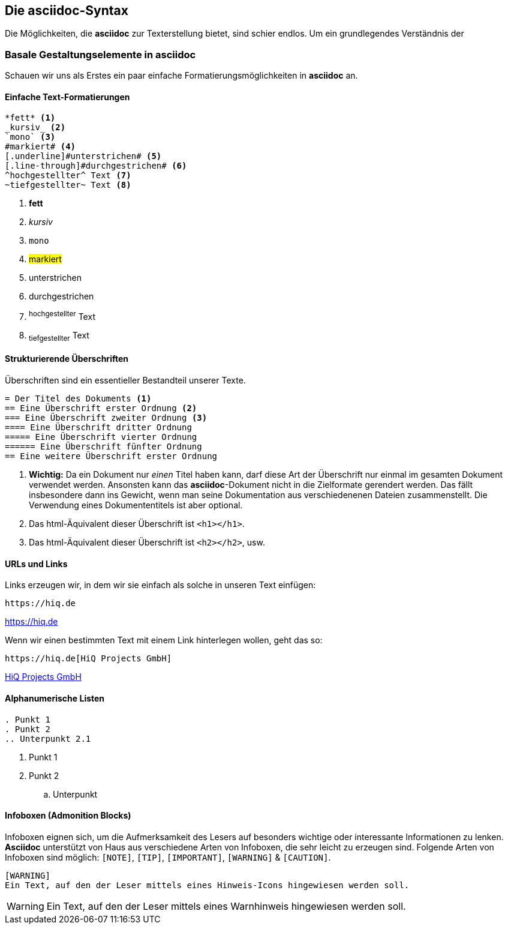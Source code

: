 :imagesdir: ../images
[#syntax]
== Die asciidoc-Syntax

Die Möglichkeiten, die *asciidoc* zur Texterstellung bietet, sind schier endlos. Um ein grundlegendes Verständnis der

=== Basale Gestaltungselemente in asciidoc

Schauen wir uns als Erstes ein paar einfache Formatierungsmöglichkeiten in *asciidoc* an.

[discrete]
==== Einfache Text-Formatierungen
[source, asciidoc]
----
*fett* <.>
_kursiv_ <.>
`mono` <.>
#markiert# <.>
[.underline]#unterstrichen# <.>
[.line-through]#durchgestrichen# <.>
^hochgestellter^ Text <.>
~tiefgestellter~ Text <.>
----

<.> *fett* +
<.> _kursiv_ +
<.> `mono` +
<.> #markiert# +
<.> [.underline]#unterstrichen# +
<.> [.line-through]#durchgestrichen# +
<.> ^hochgestellter^ Text
<.> ~tiefgestellter~ Text

[discrete]
==== Strukturierende Überschriften

Überschriften sind ein essentieller Bestandteil unserer Texte.

[source, asciidoc]
----
= Der Titel des Dokuments <.>
== Eine Überschrift erster Ordnung <.>
=== Eine Überschrift zweiter Ordnung <.>
==== Eine Überschrift dritter Ordnung
===== Eine Überschrift vierter Ordnung
====== Eine Überschrift fünfter Ordnung
== Eine weitere Überschrift erster Ordnung
----
<.> *Wichtig:* Da ein Dokument nur _einen_ Titel haben kann, darf diese Art der Überschrift nur einmal im gesamten Dokument verwendet werden. Ansonsten kann das *asciidoc*-Dokument nicht in die Zielformate gerendert werden. Das fällt insbesondere dann ins Gewicht, wenn man seine Dokumentation aus verschiedenenen Dateien zusammenstellt. Die Verwendung eines Dokumententitels ist aber optional.
<.> Das html-Äquivalent dieser Überschrift ist `<h1></h1>`.
<.> Das html-Äquivalent dieser Überschrift ist `<h2></h2>`, usw.

[discrete]
==== URLs und Links
Links erzeugen wir, in dem wir sie einfach als solche in unseren Text einfügen:

[source, asciidoc]
----
https://hiq.de
----
https://hiq.de

Wenn wir einen bestimmten Text mit einem Link hinterlegen wollen, geht das so:

[source, asciidoc]
----
https://hiq.de[HiQ Projects GmbH]
----
https://hiq.de[HiQ Projects GmbH]

[discrete]
==== Alphanumerische Listen

[source,asciidoc]
----
. Punkt 1
. Punkt 2
.. Unterpunkt 2.1
----

. Punkt 1
. Punkt 2
.. Unterpunkt


[discrete]
==== Infoboxen (Admonition Blocks)
Infoboxen eignen sich, um die Aufmerksamkeit des Lesers auf besonders wichtige oder interessante Informationen zu lenken. *Asciidoc* unterstützt von Haus aus verschiedene Arten von Infoboxen, die sehr leicht zu erzeugen sind.
Folgende Arten von Infoboxen sind möglich: `[NOTE]`, `[TIP]`, `[IMPORTANT]`, `[WARNING]` & `[CAUTION]`.

[source, asciidoc]
----
[WARNING]
Ein Text, auf den der Leser mittels eines Hinweis-Icons hingewiesen werden soll.
----

[WARNING]
Ein Text, auf den der Leser mittels eines Warnhinweis hingewiesen werden soll.
